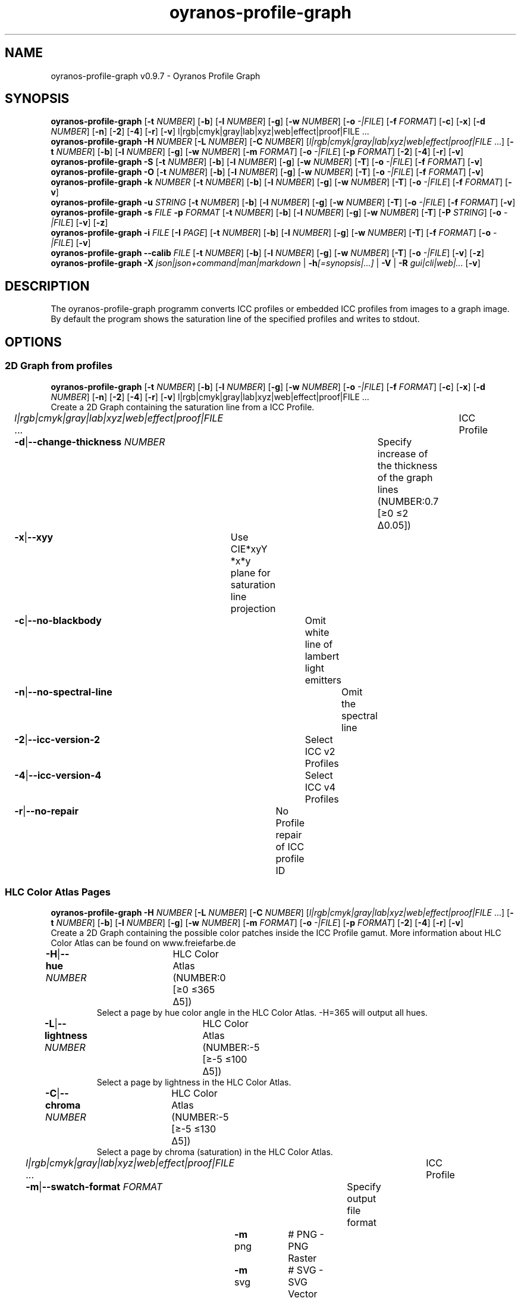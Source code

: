 .TH "oyranos-profile-graph" 1 "June 2, 2020" "User Commands"
.SH NAME
oyranos-profile-graph v0.9.7 \- Oyranos Profile Graph
.SH SYNOPSIS
\fBoyranos-profile-graph\fR [\fB\-t\fR \fINUMBER\fR] [\fB\-b\fR] [\fB\-l\fR \fINUMBER\fR] [\fB\-g\fR] [\fB\-w\fR \fINUMBER\fR] [\fB\-o\fR \fI-|FILE\fR] [\fB\-f\fR \fIFORMAT\fR] [\fB\-c\fR] [\fB\-x\fR] [\fB\-d\fR \fINUMBER\fR] [\fB\-n\fR] [\fB\-2\fR] [\fB\-4\fR] [\fB\-r\fR] [\fB\-v\fR] l|rgb|cmyk|gray|lab|xyz|web|effect|proof|FILE ...
.br
\fBoyranos-profile-graph\fR \fB\-H\fR \fINUMBER\fR [\fB\-L\fR \fINUMBER\fR] [\fB\-C\fR \fINUMBER\fR] [\fIl|rgb|cmyk|gray|lab|xyz|web|effect|proof|FILE\fR ...] [\fB\-t\fR \fINUMBER\fR] [\fB\-b\fR] [\fB\-l\fR \fINUMBER\fR] [\fB\-g\fR] [\fB\-w\fR \fINUMBER\fR] [\fB\-m\fR \fIFORMAT\fR] [\fB\-o\fR \fI-|FILE\fR] [\fB\-p\fR \fIFORMAT\fR] [\fB\-2\fR] [\fB\-4\fR] [\fB\-r\fR] [\fB\-v\fR]
.br
\fBoyranos-profile-graph\fR \fB\-S\fR [\fB\-t\fR \fINUMBER\fR] [\fB\-b\fR] [\fB\-l\fR \fINUMBER\fR] [\fB\-g\fR] [\fB\-w\fR \fINUMBER\fR] [\fB\-T\fR] [\fB\-o\fR \fI-|FILE\fR] [\fB\-f\fR \fIFORMAT\fR] [\fB\-v\fR]
.br
\fBoyranos-profile-graph\fR \fB\-O\fR [\fB\-t\fR \fINUMBER\fR] [\fB\-b\fR] [\fB\-l\fR \fINUMBER\fR] [\fB\-g\fR] [\fB\-w\fR \fINUMBER\fR] [\fB\-T\fR] [\fB\-o\fR \fI-|FILE\fR] [\fB\-f\fR \fIFORMAT\fR] [\fB\-v\fR]
.br
\fBoyranos-profile-graph\fR \fB\-k\fR \fINUMBER\fR [\fB\-t\fR \fINUMBER\fR] [\fB\-b\fR] [\fB\-l\fR \fINUMBER\fR] [\fB\-g\fR] [\fB\-w\fR \fINUMBER\fR] [\fB\-T\fR] [\fB\-o\fR \fI-|FILE\fR] [\fB\-f\fR \fIFORMAT\fR] [\fB\-v\fR]
.br
\fBoyranos-profile-graph\fR \fB\-u\fR \fISTRING\fR [\fB\-t\fR \fINUMBER\fR] [\fB\-b\fR] [\fB\-l\fR \fINUMBER\fR] [\fB\-g\fR] [\fB\-w\fR \fINUMBER\fR] [\fB\-T\fR] [\fB\-o\fR \fI-|FILE\fR] [\fB\-f\fR \fIFORMAT\fR] [\fB\-v\fR]
.br
\fBoyranos-profile-graph\fR \fB\-s\fR \fIFILE\fR \fB\-p\fR \fIFORMAT\fR [\fB\-t\fR \fINUMBER\fR] [\fB\-b\fR] [\fB\-l\fR \fINUMBER\fR] [\fB\-g\fR] [\fB\-w\fR \fINUMBER\fR] [\fB\-T\fR] [\fB\-P\fR \fISTRING\fR] [\fB\-o\fR \fI-|FILE\fR] [\fB\-v\fR] [\fB\-z\fR]
.br
\fBoyranos-profile-graph\fR \fB\-i\fR \fIFILE\fR [\fB\-I\fR \fIPAGE\fR] [\fB\-t\fR \fINUMBER\fR] [\fB\-b\fR] [\fB\-l\fR \fINUMBER\fR] [\fB\-g\fR] [\fB\-w\fR \fINUMBER\fR] [\fB\-T\fR] [\fB\-f\fR \fIFORMAT\fR] [\fB\-o\fR \fI-|FILE\fR] [\fB\-v\fR]
.br
\fBoyranos-profile-graph\fR \fB\-\-calib\fR \fIFILE\fR [\fB\-t\fR \fINUMBER\fR] [\fB\-b\fR] [\fB\-l\fR \fINUMBER\fR] [\fB\-g\fR] [\fB\-w\fR \fINUMBER\fR] [\fB\-T\fR] [\fB\-o\fR \fI-|FILE\fR] [\fB\-v\fR] [\fB\-z\fR]
.br
\fBoyranos-profile-graph\fR \fB\-X\fR \fIjson|json+command|man|markdown\fR | \fB\-h\fR\fI[=synopsis|...]\fR | \fB\-V\fR | \fB\-R\fR \fIgui|cli|web|...\fR [\fB\-v\fR]
.SH DESCRIPTION
The  oyranos-profile-graph programm converts ICC profiles or embedded ICC profiles from images to a graph image. By default the program shows the saturation line of the specified profiles and writes to stdout.
.SH OPTIONS
.SS
2D Graph from profiles
\fBoyranos-profile-graph\fR [\fB\-t\fR \fINUMBER\fR] [\fB\-b\fR] [\fB\-l\fR \fINUMBER\fR] [\fB\-g\fR] [\fB\-w\fR \fINUMBER\fR] [\fB\-o\fR \fI-|FILE\fR] [\fB\-f\fR \fIFORMAT\fR] [\fB\-c\fR] [\fB\-x\fR] [\fB\-d\fR \fINUMBER\fR] [\fB\-n\fR] [\fB\-2\fR] [\fB\-4\fR] [\fB\-r\fR] [\fB\-v\fR] l|rgb|cmyk|gray|lab|xyz|web|effect|proof|FILE ...
.br
Create a 2D Graph containing the saturation line from a ICC Profile.
.br
.sp
.br
\fIl|rgb|cmyk|gray|lab|xyz|web|effect|proof|FILE\fR ...	ICC Profile
.br
\fB\-d\fR|\fB\-\-change-thickness\fR \fINUMBER\fR	Specify increase of the thickness of the graph lines (NUMBER:0.7 [≥0 ≤2 Δ0.05])
.br
\fB\-x\fR|\fB\-\-xyy\fR	Use CIE*xyY *x*y plane for saturation line projection
.br
\fB\-c\fR|\fB\-\-no-blackbody\fR	Omit white line of lambert light emitters
.br
\fB\-n\fR|\fB\-\-no-spectral-line\fR	Omit the spectral line
.br
\fB\-2\fR|\fB\-\-icc-version-2\fR	Select ICC v2 Profiles
.br
\fB\-4\fR|\fB\-\-icc-version-4\fR	Select ICC v4 Profiles
.br
\fB\-r\fR|\fB\-\-no-repair\fR	No Profile repair of ICC profile ID
.br
.SS
HLC Color Atlas Pages
\fBoyranos-profile-graph\fR \fB\-H\fR \fINUMBER\fR [\fB\-L\fR \fINUMBER\fR] [\fB\-C\fR \fINUMBER\fR] [\fIl|rgb|cmyk|gray|lab|xyz|web|effect|proof|FILE\fR ...] [\fB\-t\fR \fINUMBER\fR] [\fB\-b\fR] [\fB\-l\fR \fINUMBER\fR] [\fB\-g\fR] [\fB\-w\fR \fINUMBER\fR] [\fB\-m\fR \fIFORMAT\fR] [\fB\-o\fR \fI-|FILE\fR] [\fB\-p\fR \fIFORMAT\fR] [\fB\-2\fR] [\fB\-4\fR] [\fB\-r\fR] [\fB\-v\fR]
.br
Create a 2D Graph containing the possible color patches inside the ICC Profile gamut. More information about HLC Color Atlas can be found on www.freiefarbe.de
.br
.sp
.br
\fB\-H\fR|\fB\-\-hue\fR \fINUMBER\fR	HLC Color Atlas (NUMBER:0 [≥0 ≤365 Δ5])
.RS
Select a page by hue color angle in the HLC Color Atlas. -H=365 will output all hues.
.RE
\fB\-L\fR|\fB\-\-lightness\fR \fINUMBER\fR	HLC Color Atlas (NUMBER:-5 [≥-5 ≤100 Δ5])
.RS
Select a page by lightness in the HLC Color Atlas.
.RE
\fB\-C\fR|\fB\-\-chroma\fR \fINUMBER\fR	HLC Color Atlas (NUMBER:-5 [≥-5 ≤130 Δ5])
.RS
Select a page by chroma (saturation) in the HLC Color Atlas.
.RE
\fIl|rgb|cmyk|gray|lab|xyz|web|effect|proof|FILE\fR ...	ICC Profile
.br
\fB\-m\fR|\fB\-\-swatch-format\fR \fIFORMAT\fR	Specify output file format
.br
	\fB\-m\fR png		# PNG - PNG Raster
.br
	\fB\-m\fR svg		# SVG - SVG Vector
.br
	\fB\-m\fR ncc		# NCC - Named Color Collection
.br
.SS
Standard Observer 1931 2° Graph
\fBoyranos-profile-graph\fR \fB\-S\fR [\fB\-t\fR \fINUMBER\fR] [\fB\-b\fR] [\fB\-l\fR \fINUMBER\fR] [\fB\-g\fR] [\fB\-w\fR \fINUMBER\fR] [\fB\-T\fR] [\fB\-o\fR \fI-|FILE\fR] [\fB\-f\fR \fIFORMAT\fR] [\fB\-v\fR]
.br
\fB\-S\fR|\fB\-\-standard-observer\fR	CIE Standard Observer 1931 2°
.br
.SS
1964 10° Observer Graph
\fBoyranos-profile-graph\fR \fB\-O\fR [\fB\-t\fR \fINUMBER\fR] [\fB\-b\fR] [\fB\-l\fR \fINUMBER\fR] [\fB\-g\fR] [\fB\-w\fR \fINUMBER\fR] [\fB\-T\fR] [\fB\-o\fR \fI-|FILE\fR] [\fB\-f\fR \fIFORMAT\fR] [\fB\-v\fR]
.br
\fB\-O\fR|\fB\-\-observer-64\fR	CIE Observer 1964 10°
.br
.SS
Blackbody Radiator Spectrum Graph
\fBoyranos-profile-graph\fR \fB\-k\fR \fINUMBER\fR [\fB\-t\fR \fINUMBER\fR] [\fB\-b\fR] [\fB\-l\fR \fINUMBER\fR] [\fB\-g\fR] [\fB\-w\fR \fINUMBER\fR] [\fB\-T\fR] [\fB\-o\fR \fI-|FILE\fR] [\fB\-f\fR \fIFORMAT\fR] [\fB\-v\fR]
.br
\fB\-k\fR|\fB\-\-kelvin\fR \fINUMBER\fR	Blackbody Radiator (NUMBER:0 [≥0 ≤25000 Δ100])
.br
.SS
Illuminant Spectrum Graph
\fBoyranos-profile-graph\fR \fB\-u\fR \fISTRING\fR [\fB\-t\fR \fINUMBER\fR] [\fB\-b\fR] [\fB\-l\fR \fINUMBER\fR] [\fB\-g\fR] [\fB\-w\fR \fINUMBER\fR] [\fB\-T\fR] [\fB\-o\fR \fI-|FILE\fR] [\fB\-f\fR \fIFORMAT\fR] [\fB\-v\fR]
.br
\fB\-u\fR|\fB\-\-illuminant\fR \fISTRING\fR	Illuminant Spectrum
.br
	\fB\-u\fR A		# Illuminant A - CIE A spectral power distribution
.br
	\fB\-u\fR D50		# Illuminant D50 - CIE D50 spectral power distribution (computed)
.br
	\fB\-u\fR D55		# Illuminant D55 - CIE D55 spectral power distribution (computed)
.br
	\fB\-u\fR D65		# Illuminant D65 - CIE D65 spectral power distribution (computed)
.br
	\fB\-u\fR D65T		# Illuminant D65 T - CIE D65 spectral power distribution
.br
	\fB\-u\fR D75		# Illuminant D75 - CIE D75 spectral power distribution (computed)
.br
	\fB\-u\fR D93		# Illuminant D93 - CIE D93 spectral power distribution (computed)
.br
.SS
Spectral Input Graph
\fBoyranos-profile-graph\fR \fB\-s\fR \fIFILE\fR \fB\-p\fR \fIFORMAT\fR [\fB\-t\fR \fINUMBER\fR] [\fB\-b\fR] [\fB\-l\fR \fINUMBER\fR] [\fB\-g\fR] [\fB\-w\fR \fINUMBER\fR] [\fB\-T\fR] [\fB\-P\fR \fISTRING\fR] [\fB\-o\fR \fI-|FILE\fR] [\fB\-v\fR] [\fB\-z\fR]
.br
\fB\-s\fR|\fB\-\-spectral\fR \fIFILE\fR	Spectral Input
.br
\fB\-p\fR|\fB\-\-spectral-format\fR \fIFORMAT\fR	Specify spectral output file format
.br
	\fB\-p\fR png		# PNG - PNG Raster
.br
	\fB\-p\fR svg		# SVG - SVG Vector
.br
	\fB\-p\fR csv		# CSV - CSV Values
.br
	\fB\-p\fR ncc		# NCC - Named Color Collection
.br
	\fB\-p\fR cgats		# CGATS - CGATS Values
.br
	\fB\-p\fR icc-xml		# Icc XML - ICC Named Color Values
.br
	\fB\-p\fR ppm		# PPM - Spectral PAM Image
.br
\fB\-P\fR|\fB\-\-pattern\fR \fISTRING\fR	Filter of Color Names
.br
\fB\-z\fR|\fB\-\-scale\fR	Scale the height of the spectrum graph
.br
.SS
Render Color Page
\fBoyranos-profile-graph\fR \fB\-i\fR \fIFILE\fR [\fB\-I\fR \fIPAGE\fR] [\fB\-t\fR \fINUMBER\fR] [\fB\-b\fR] [\fB\-l\fR \fINUMBER\fR] [\fB\-g\fR] [\fB\-w\fR \fINUMBER\fR] [\fB\-T\fR] [\fB\-f\fR \fIFORMAT\fR] [\fB\-o\fR \fI-|FILE\fR] [\fB\-v\fR]
.br
\fB\-i\fR|\fB\-\-import\fR \fIFILE\fR	Color Page Input
.RS
Supported is a color page in NCC format, which contains pages layout with referenced rgb values. Those are placed on a sheed. Such pages are created by e.g. oyranos-profile-graph --hlc=NUMBER -f ncc
.RE
\fB\-I\fR|\fB\-\-index\fR \fIPAGE\fR	Page Selection
.RS
Specify a page name as string or page index as number. -1 will list all page names of the imported file.
.RE
.SS
Show Calibration Curves
\fBoyranos-profile-graph\fR \fB\-\-calib\fR \fIFILE\fR [\fB\-t\fR \fINUMBER\fR] [\fB\-b\fR] [\fB\-l\fR \fINUMBER\fR] [\fB\-g\fR] [\fB\-w\fR \fINUMBER\fR] [\fB\-T\fR] [\fB\-o\fR \fI-|FILE\fR] [\fB\-v\fR] [\fB\-z\fR]
.br
\fB\-\-calib\fR \fIFILE\fR	VCGT Calibration Input
.br
.SH GENERAL OPTIONS
.SS
General options
\fBoyranos-profile-graph\fR \fB\-X\fR \fIjson|json+command|man|markdown\fR | \fB\-h\fR\fI[=synopsis|...]\fR | \fB\-V\fR | \fB\-R\fR \fIgui|cli|web|...\fR [\fB\-v\fR]
.br
\fB\-t\fR|\fB\-\-thickness\fR \fINUMBER\fR	Specify the thickness of the graph lines (NUMBER:1 [≥0 ≤10 Δ0.05])
.br
\fB\-b\fR|\fB\-\-no-border\fR	Omit border in graph
.br
\fB\-l\fR|\fB\-\-background-lightness\fR \fINUMBER\fR	Background Lightness (NUMBER:-1 [≥-1 ≤100 Δ1])
.br
\fB\-g\fR|\fB\-\-no-color\fR	Draw Gray
.br
\fB\-w\fR|\fB\-\-width\fR \fINUMBER\fR	Specify output image width in pixel (NUMBER:128 [≥64 ≤4096 Δ1])
.br
\fB\-T\fR|\fB\-\-raster\fR	Draw Raster
.br
\fB\-o\fR|\fB\-\-output\fR \fI-|FILE\fR	Specify output file name, default is stdout
.br
\fB\-f\fR|\fB\-\-format\fR \fIFORMAT\fR	Specify output file format png or svg, default is png
.br
	\fB\-f\fR png		# PNG - PNG Raster
.br
	\fB\-f\fR svg		# SVG - SVG Vector
.br
\fB\-h\fR|\fB\-\-help\fR\fI[=synopsis|...]\fR	Print help text
.RS
Show usage information and hints for the tool.
.RE
\fB\-X\fR|\fB\-\-export\fR \fIjson|json+command|man|markdown\fR	Export formated text
.RS
Get UI converted into text formats
.RE
	\fB\-X\fR man		# Man : Unix Man page - Get a unix man page
.br
	\fB\-X\fR markdown		# Markdown : Formated text - Get formated text
.br
	\fB\-X\fR json		# Json : GUI - Get a Oyjl Json UI declaration
.br
	\fB\-X\fR json+command		# Json + Command : GUI + Command - Get Oyjl Json UI declaration incuding command
.br
	\fB\-X\fR export		# Export : All available data - Get UI data for developers. The format can be converted by the oyjl-args tool.
.br
\fB\-R\fR|\fB\-\-render\fR \fIgui|cli|web|...\fR	Select Renderer
.RS
Select and possibly configure Renderer. -R="gui" will just launch a graphical UI. -R="web:port=port_number:https_key=TLS_private_key_filename:https_cert=TLS_CA_certificate_filename:css=layout_filename.css" will launch a local Web Server, which listens on local port.
.RE
	\fB\-R\fR gui		# Gui : Show UI - Display a interactive graphical User Interface.
.br
	\fB\-R\fR cli		# Cli : Show UI - Print on Command Line Interface.
.br
	\fB\-R\fR web		# Web : Start Web Server - Start a local Web Service to connect a Webbrowser with. Use the -R=web:help sub option to see more information.
.br
	\fB\-R\fR -
.br
\fB\-V\fR|\fB\-\-version\fR	Version
.br
\fB\-v\fR|\fB\-\-verbose\fR	verbose
.br
.SH ENVIRONMENT VARIABLES
.TP
OY_DEBUG
.br
set the Oyranos debug level.
.br
Alternatively the -v option can be used.
.br
Valid integer range is from 1-20.
.TP
XDG_DATA_HOME XDG_DATA_DIRS
.br
route Oyranos to top directories containing resources. The derived paths for ICC profiles have a "color/icc" appended. http://www.openicc.org/index.php%3Ftitle=OpenIccDirectoryProposal.html
.SH EXAMPLES
.TP
Show graph of a ICC profile
.br
oyranos-profile-graph ICC_PROFILE
.TP
Show the saturation lines of two profiles in CIE*ab 256 pixel width, without spectral line and with thicker lines:
.br
oyranos-profile-graph -w 256 -n -t 3 sRGB.icc ProPhoto-RGB.icc
.TP
Show HLC Color Atlas patches
.br
oyranos-profile-graph -H=90 -o HLC_H090.png cmyk web
.br
Color patches are only shown, if they are in gamut of the default CMYK and web profile.
.TP
Show the standard observer spectral function as curves:
.br
oyranos-profile-graph --standard-observer -o CIE-StdObserver.png
.SH SEE AS WELL
.TP
oyranos-profile(1) oyranos-config(1) oyranos-policy(1) oyranos(3)
.br
.TP
http://www.oyranos.org
.br
.SH AUTHOR
Kai-Uwe Behrmann http://www.oyranos.org
.SH COPYRIGHT
© 2005-2021 Kai-Uwe Behrmann and others
.br
License: newBSD http://www.oyranos.org
.SH BUGS
https://www.gitlab.com/oyranos/oyranos/issues 

